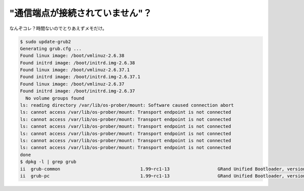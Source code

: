 "通信端点が接続されていません"？
================================

なんぞコレ？時間ないのでとりあえずメモだけ。




.. code-block:: sh


   $ sudo update-grub2
   Generating grub.cfg ...
   Found linux image: /boot/vmlinuz-2.6.38
   Found initrd image: /boot/initrd.img-2.6.38
   Found linux image: /boot/vmlinuz-2.6.37.1
   Found initrd image: /boot/initrd.img-2.6.37.1
   Found linux image: /boot/vmlinuz-2.6.37
   Found initrd image: /boot/initrd.img-2.6.37
     No volume groups found
   ls: reading directory /var/lib/os-prober/mount: Software caused connection abort
   ls: cannot access /var/lib/os-prober/mount: Transport endpoint is not connected
   ls: cannot access /var/lib/os-prober/mount: Transport endpoint is not connected
   ls: cannot access /var/lib/os-prober/mount: Transport endpoint is not connected
   ls: cannot access /var/lib/os-prober/mount: Transport endpoint is not connected
   ls: cannot access /var/lib/os-prober/mount: Transport endpoint is not connected
   ls: cannot access /var/lib/os-prober/mount: Transport endpoint is not connected
   done
   $ dpkg -l | grep grub
   ii  grub-common                              1.99~rc1-13                  GRand Unified Bootloader, version 2 (common files)
   ii  grub-pc                                  1.99~rc1-13                  GRand Unified Bootloader, version 2 (PC/BIOS version)







.. author:: default
.. categories:: Debian
.. tags::
.. comments::
